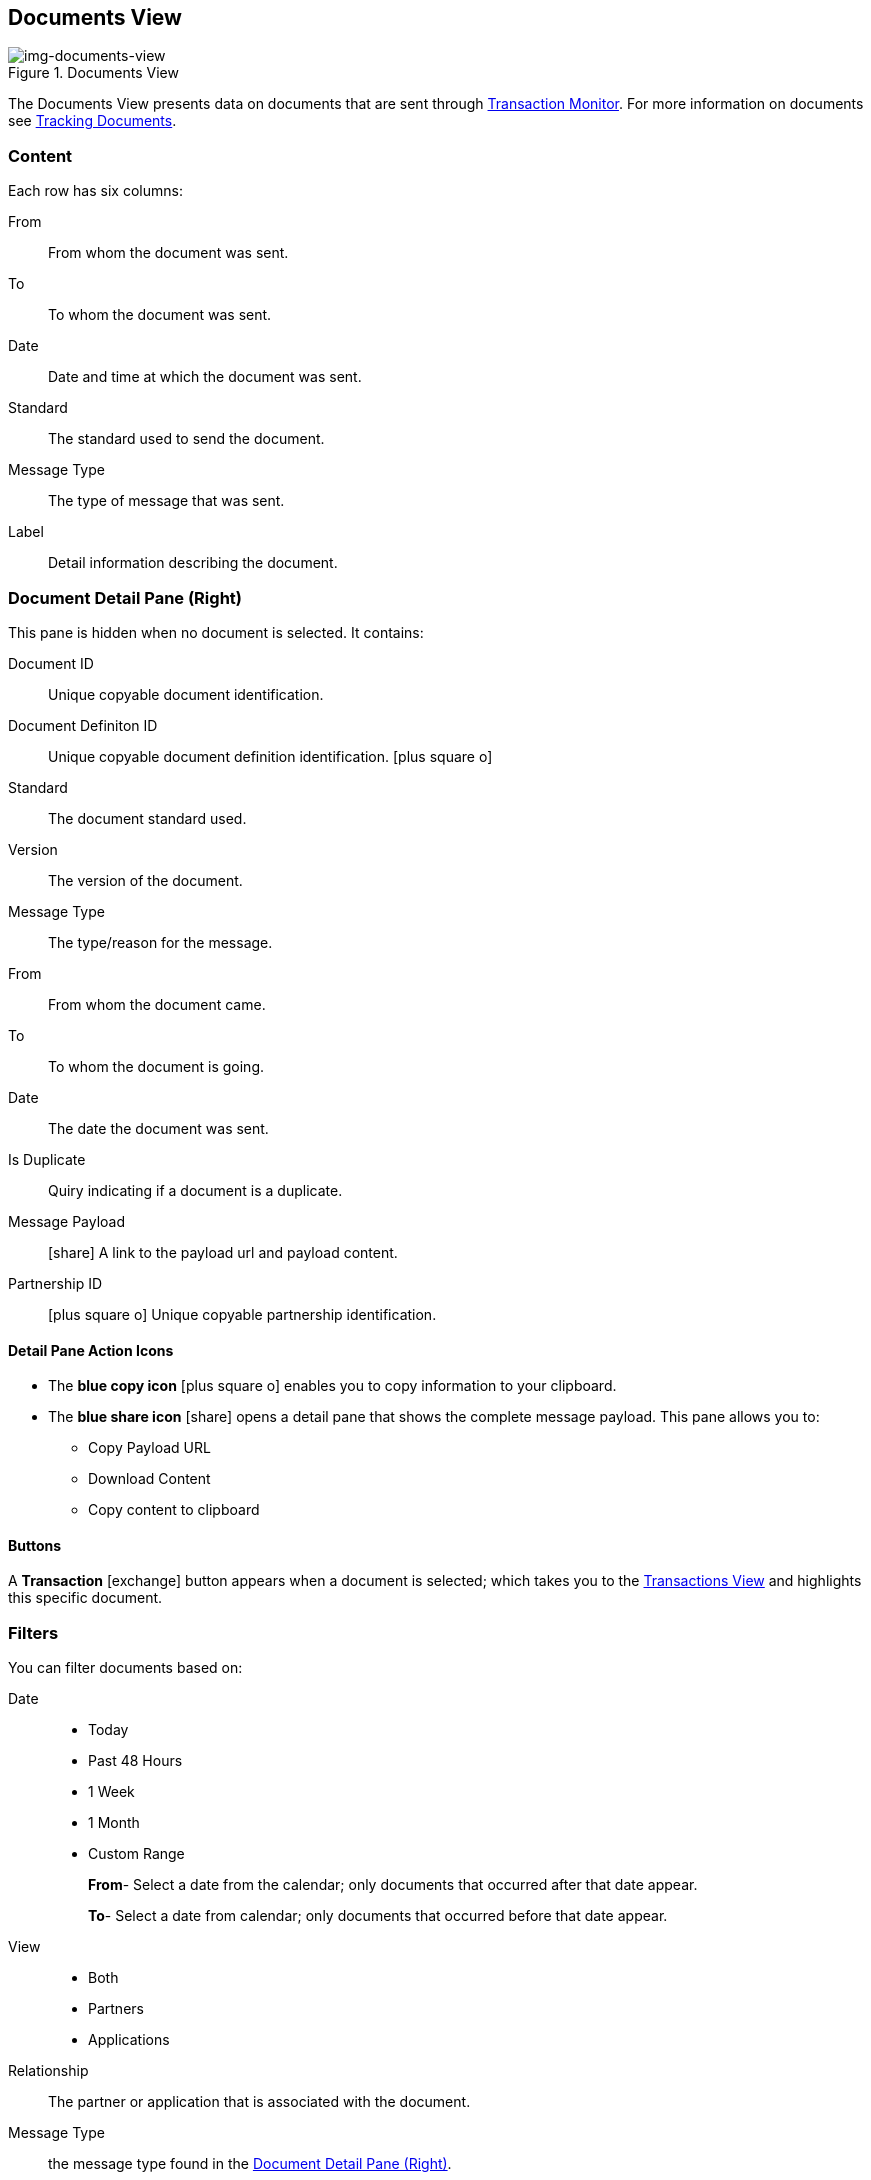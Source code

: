 == Documents View
[[img-documents-view, Documents View]]

image::documents-view.png[img-documents-view, title="Documents View"]

:icons: font
The Documents View presents data on documents that are sent through xref:transaction-monitoring.adoc[Transaction Monitor].
For more information on documents see xref:tracking-examples.adoc#tracking-documents[Tracking Documents].


=== Content
Each row has six columns:

From:: From whom the document was sent.

To:: To whom the document was sent.

Date:: Date and time at which the document was sent.

Standard:: The standard used to send the document.

Message Type:: The type of message that was sent.

Label:: Detail information describing the document.

=== Document Detail Pane (Right)
This pane is hidden when no document is selected. It contains:

Document ID:: Unique copyable document identification.
Document Definiton ID:: Unique copyable document definition identification. icon:plus-square-o[role="blue"]
Standard:: The document standard used.
Version:: The version of the document.
Message Type:: The type/reason for the message.
From:: From whom the document came.
To:: To whom the document is going.
Date:: The date the document was sent.
Is Duplicate::  Quiry indicating if a document is a duplicate.
Message Payload:: icon:share[role="blue"] A link to the payload url and payload content.
Partnership ID:: icon:plus-square-o[role="blue"] Unique copyable partnership identification.

==== *Detail Pane Action Icons*

* The *blue copy icon* icon:plus-square-o[role="blue"] enables you to copy information to your clipboard.
* The *blue share icon* icon:share[role="blue"] opens a detail pane that shows the complete message payload.
This pane allows you to:
** Copy Payload URL
** Download Content
** Copy content to clipboard

==== *Buttons*
A *Transaction* icon:exchange[] button appears when a document is selected; which takes you to the xref:central-pane-elements#transactions-view[Transactions View] and highlights this specific document.

=== Filters
You can filter documents based on:

Date::
* Today
* Past 48 Hours
* 1 Week
* 1 Month
* Custom Range
+
*From*- Select a date from the calendar; only documents that occurred after that date appear.
+
*To*- Select a date from calendar; only documents that occurred before that date appear.

View::
* Both
* Partners
* Applications

Relationship:: The partner or application that is associated with the document.
Message Type:: the message type found in the <<Document Detail Pane (Right)>>.
Property Name:: The document property name from the dropdown list.
Property Value:: The document property value found in the <<Document Detail Pane (Right)>>.
Standard:: The document standard protocol from the dropdown list.
Document ID:: The document ID found in the <<Document Detail Pane (Right)>>.

==== *Show all Documents*
Click [blue]#*Reset filters*# in the top right.
